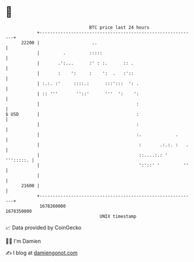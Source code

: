 * 👋

#+begin_example
                                   BTC price last 24 hours                    
               +------------------------------------------------------------+ 
         22200 |                    ..                                      | 
               |         .         :::::                                    | 
               |       .':...      :' : :.      :: .                        | 
               |       :    ':     :    ':  .   :'::                        | 
               | :.:. :'     ::::.:      :::':::  ': .                      | 
               | :: '''       ''::'      '''  ':    ':                      | 
               |                                     :                      | 
   $ USD       |                                     :                      | 
               |                                     :                      | 
               |                                     :.             .       | 
               |                                      :       .:.:. :   .   | 
               |                                      ::....:.: ' ''':::::. | 
               |                                      ':'::' '         ''   | 
               |                                                            | 
         21600 |                                                            | 
               +------------------------------------------------------------+ 
                1678260000                                        1678350000  
                                       UNIX timestamp                         
#+end_example
📈 Data provided by CoinGecko

🧑‍💻 I'm Damien

✍️ I blog at [[https://www.damiengonot.com][damiengonot.com]]
